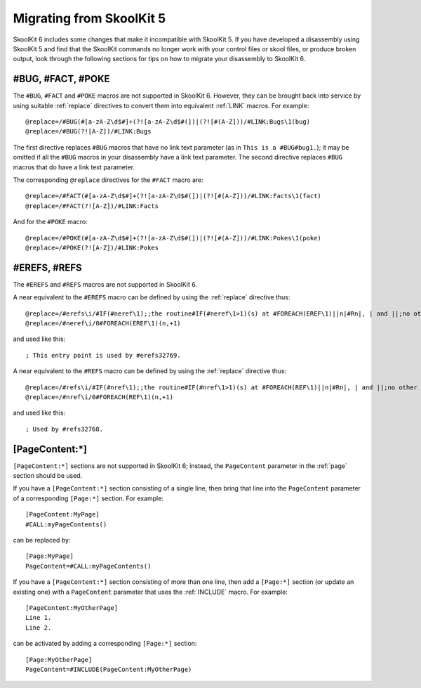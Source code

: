 .. _migrating:

Migrating from SkoolKit 5
=========================
SkoolKit 6 includes some changes that make it incompatible with SkoolKit 5. If
you have developed a disassembly using SkoolKit 5 and find that the SkoolKit
commands no longer work with your control files or skool files, or produce
broken output, look through the following sections for tips on how to migrate
your disassembly to SkoolKit 6.

#BUG, #FACT, #POKE
------------------
The ``#BUG``, ``#FACT`` and ``#POKE`` macros are not supported in SkoolKit 6.
However, they can be brought back into service by using suitable :ref:`replace`
directives to convert them into equivalent :ref:`LINK` macros. For example::

  @replace=/#BUG(#[a-zA-Z\d$#]+(?![a-zA-Z\d$#(])|(?![#(A-Z]))/#LINK:Bugs\1(bug)
  @replace=/#BUG(?![A-Z])/#LINK:Bugs

The first directive replaces ``#BUG`` macros that have no link text parameter
(as in ``This is a #BUG#bug1.``); it may be omitted if all the ``#BUG`` macros
in your disassembly have a link text parameter. The second directive replaces
``#BUG`` macros that do have a link text parameter.

The corresponding ``@replace`` directives for the ``#FACT`` macro are::

  @replace=/#FACT(#[a-zA-Z\d$#]+(?![a-zA-Z\d$#(])|(?![#(A-Z]))/#LINK:Facts\1(fact)
  @replace=/#FACT(?![A-Z])/#LINK:Facts

And for the ``#POKE`` macro::

  @replace=/#POKE(#[a-zA-Z\d$#]+(?![a-zA-Z\d$#(])|(?![#(A-Z]))/#LINK:Pokes\1(poke)
  @replace=/#POKE(?![A-Z])/#LINK:Pokes

#EREFS, #REFS
-------------
The ``#EREFS`` and ``#REFS`` macros are not supported in SkoolKit 6.

A near equivalent to the ``#EREFS`` macro can be defined by using the
:ref:`replace` directive thus::

  @replace=/#erefs\i/#IF(#neref\1);;the routine#IF(#neref\1>1)(s) at #FOREACH(EREF\1)||n|#Rn|, | and ||;no other routines;;
  @replace=/#neref\i/0#FOREACH(EREF\1)(n,+1)

and used like this::

  ; This entry point is used by #erefs32769.

A near equivalent to the ``#REFS`` macro can be defined by using the
:ref:`replace` directive thus::

  @replace=/#refs\i/#IF(#nref\1);;the routine#IF(#nref\1>1)(s) at #FOREACH(REF\1)||n|#Rn|, | and ||;no other routines;;
  @replace=/#nref\i/0#FOREACH(REF\1)(n,+1)

and used like this::

  ; Used by #refs32768.

[PageContent:\*]
----------------
``[PageContent:*]`` sections are not supported in SkoolKit 6; instead, the
``PageContent`` parameter in the :ref:`page` section should be used.

If you have a ``[PageContent:*]`` section consisting of a single line, then
bring that line into the ``PageContent`` parameter of a corresponding
``[Page:*]`` section. For example::

  [PageContent:MyPage]
  #CALL:myPageContents()

can be replaced by::

  [Page:MyPage]
  PageContent=#CALL:myPageContents()

If you have a ``[PageContent:*]`` section consisting of more than one line,
then add a ``[Page:*]`` section (or update an existing one) with a
``PageContent`` parameter that uses the :ref:`INCLUDE` macro. For example::

  [PageContent:MyOtherPage]
  Line 1.
  Line 2.

can be activated by adding a corresponding ``[Page:*]`` section::

  [Page:MyOtherPage]
  PageContent=#INCLUDE(PageContent:MyOtherPage)
